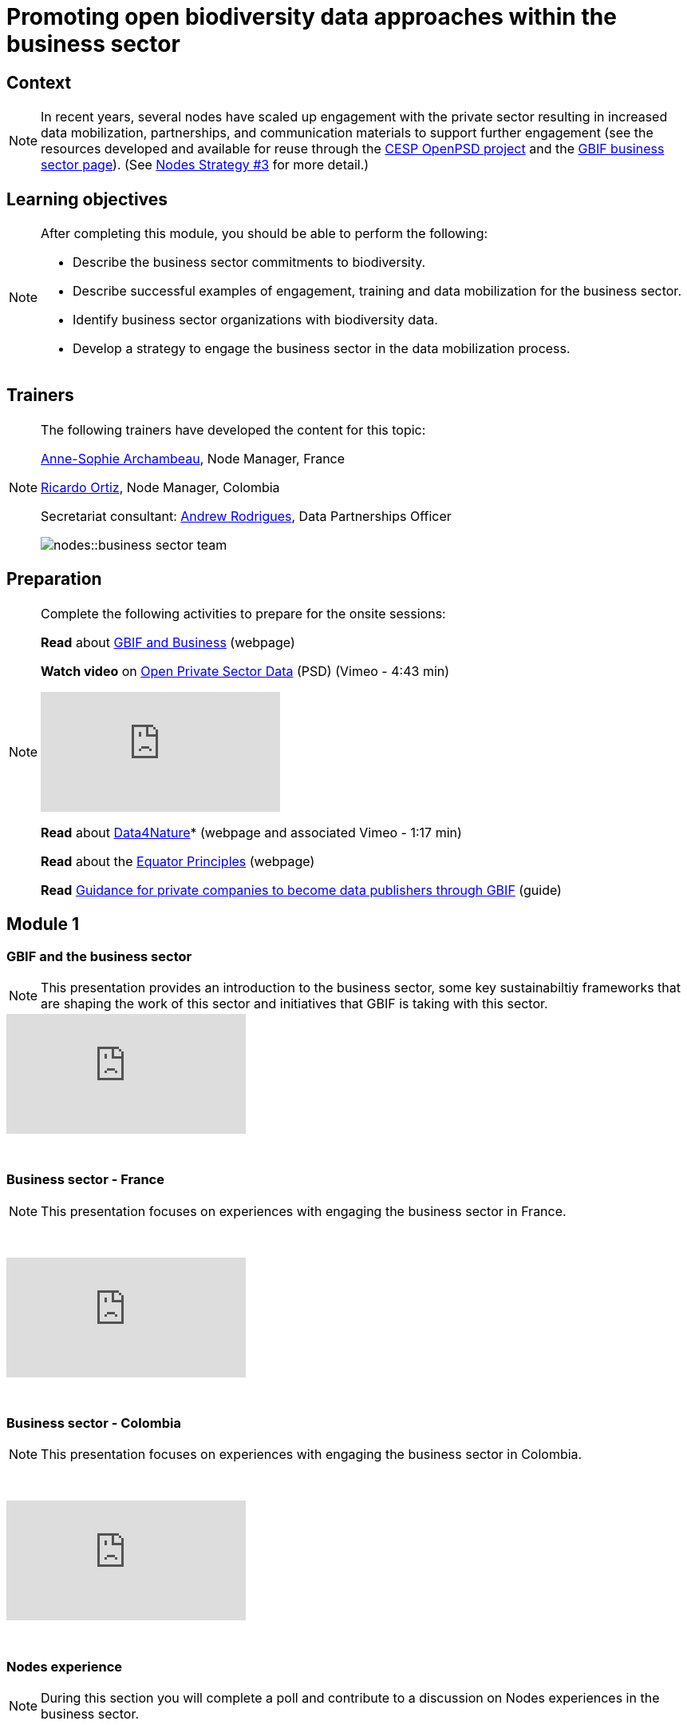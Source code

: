 = Promoting open biodiversity data approaches within the business sector

== Context

[NOTE.description]
====
In recent years, several nodes have scaled up engagement with the private sector resulting in increased data mobilization, partnerships, and communication materials to support further engagement (see the resources developed and available for reuse through the https://www.gbif.org/project/2Zik1tfJoh3C92ZslvhDIr/[CESP OpenPSD project^] and the https://www.gbif.org/business[GBIF business sector page^]). (See https://docs.gbif.org/nodes-implementation-2023/en/#3-promote-open-biodiversity-data-approaches-within-the-business-and-finance-sectors[Nodes Strategy #3^] for more detail.)
====

== Learning objectives

[NOTE.objectives]
====
After completing this module, you should be able to perform the following:

* Describe the business sector commitments to biodiversity.
* Describe successful examples of engagement, training and data mobilization for the business sector.
* Identify business sector organizations with biodiversity data.
* Develop a strategy to engage the business sector in the data mobilization process.
====

== Trainers

[NOTE.trainers]
====
The following trainers have developed the content for this topic:

https://orcid.org/0000-0001-6902-1465[Anne-Sophie Archambeau^], Node Manager, France

https://orcid.org/0000-0003-1070-1081[Ricardo Ortiz^], Node Manager, Colombia

Secretariat consultant: https://orcid.org/0000-0002-5468-2452[Andrew Rodrigues^], Data Partnerships Officer

image::nodes::business-sector-team.jpeg[]
====

== Preparation

[NOTE.prep]
====
Complete the following activities to prepare for the onsite sessions:

*Read* about https://www.gbif.org/business[GBIF and Business^] (webpage)

*Watch video* on https://vimeo.com/473377963[Open Private Sector Data^] (PSD) (Vimeo - 4:43 min)

video::473377963[vimeo]

*Read* about https://www.gbif.org/data4nature[Data4Nature^]* (webpage and associated Vimeo - 1:17 min)

*Read* about the https://www.gbif.org/news/6wybKvTFVZPWTLioIcOuB3/the-equator-principles-encourage-open-access-to-environmental-impact-data-through-the-gbif-network[Equator Principles^] (webpage)

*Read* https://docs.gbif.org/private-sector-data-publishing/2.0/en/[Guidance for private companies to become data publishers through GBIF^] (guide)
====

== Module 1

=== GBIF and the business sector

[NOTE.presentation]
This presentation provides an introduction to the business sector, some key sustainabiltiy frameworks that are shaping the work of this sector and initiatives that GBIF is taking with this sector.  

video::869504416[vimeo]

&nbsp;

=== Business sector - France

[NOTE.presentation]
This presentation focuses on experiences with engaging the business sector in France.

&nbsp;

++++
<div class="responsive-slides">
  <iframe src="https://docs.google.com/presentation/d/e/2PACX-1vTdgQ0tIAq5Dyz9Uvr9uza-3RMCTJEeZBpBnSPPRzsEgp2rbk0TRhSqaVvwZNF6EA/embed?start=false&loop=false" frameborder="0" allowfullscreen="true"></iframe>
</div>
++++

&nbsp;
            
=== Business sector - Colombia

[NOTE.presentation]
This presentation focuses on experiences with engaging the business sector in Colombia.  

&nbsp;

++++
<div class="responsive-slides">
  <iframe src="https://docs.google.com/presentation/d/e/2PACX-1vQhRXIeVJxdYFlLP_yYxm_XZUdTX8-HtmKsWxxt07LudsEJTxDA2YFQss0h7BB2hw/embed?start=false&loop=false" frameborder="0" allowfullscreen="true"></iframe>
</div>
++++

&nbsp;

=== Nodes experience

[NOTE.quiz]
During this section you will complete a poll and contribute to a discussion on Nodes experiences in the business sector.

&nbsp;

++++
<div class="responsive-slides">
  <iframe src="https://docs.google.com/presentation/d/e/2PACX-1vRX6IljwD55gpKL3y7T99n_pr3ajNy4DSK-eDCFndPWpQ5AY12Dm3HfueedS11HNA/embed?start=false&loop=false" frameborder="0" allowfullscreen="true"></iframe>
</div>
++++

&nbsp;

== Module 2

=== Engaging stakeholders

[NOTE.activity]
For this activity, you will be placed in one of three groups and with other group members will compile business sector needs and compare them with benefits and services offered by nodes.

&nbsp;

++++
<div class="responsive-slides">
  <iframe src="https://docs.google.com/presentation/d/e/2PACX-1vSbkMnvsMLOd7g3OMGCV3LVOhvrEPyFOCEvltB8bepUJ1O0yDia7zoGT-ICFtuAbw/embed?start=false&loop=false" frameborder="0" allowfullscreen="true"></iframe>
</div>
++++

&nbsp;

=== Key aspects for engaging the business sector

[NOTE.presentation]
This presentation focuses key aspects to allow your Node to begin to or better engage with the business sector in your country. 

&nbsp;

++++
<div class="responsive-slides">
  <iframe src="https://docs.google.com/presentation/d/e/2PACX-1vQjHxY8JbFfB5Z3mmFye5WP3o6EHjilz3QKXredl-FZ3QkmJkr5PitG3xsI1a7EJQ/embed?start=false&loop=false" frameborder="0" allowfullscreen="true"></iframe>
</div>
++++

&nbsp;

== Action plan

[NOTE.assignments]
Use this action plan to develop your mobilization strategy for engaging the business sector in your country. Share with your Node buddies for feedback.

&nbsp;

++++
<div class="responsive-slides">
  <iframe src="https://docs.google.com/presentation/d/e/2PACX-1vQjA3OFluINufRXTaEM8B1VuQ0YzHrbQFhdPJEqG2XsqLEf0SffeNuWH5ecwVhKGA/embed?start=false&loop=false" frameborder="0" allowfullscreen="true"></iframe>
</div>
++++
